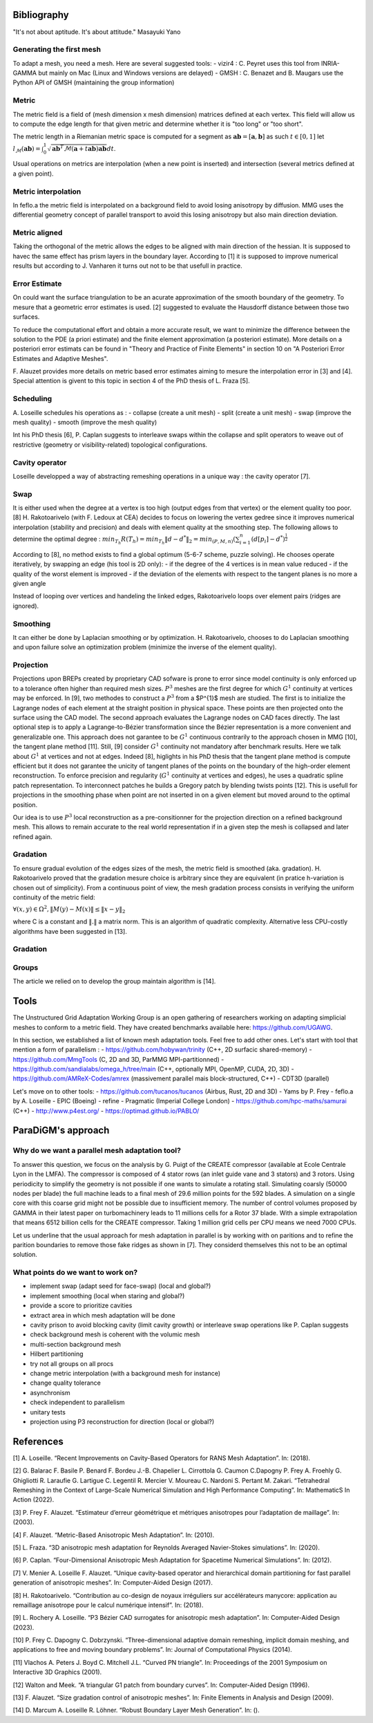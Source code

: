 .. _bibliography:

Bibliography
============

"It's not about aptitude. It's about attitude." Masayuki Yano

Generating the first mesh
-------------------------

To adapt a mesh, you need a mesh. Here are several suggested tools:
- vizir4 : C. Peyret uses this tool from INRIA-GAMMA but mainly on Mac (Linux and Windows versions are delayed)
- GMSH : C. Benazet and B. Maugars use the Python API of GMSH (maintaining the group information)

Metric
------

The metric field is a field of (mesh dimension x mesh dimension) matrices defined at each vertex.
This field will allow us to compute the edge length for that given metric and determine whether it is "too long" or "too short".

The metric length in a Riemanian metric space is computed for a segment as :math:`\mathbf{ab} = [\mathbf{a}, \mathbf{b}]` as such :math:`t \in [0,1]`
let :math:`l_{\mathcal{M}}(\mathbf{ab}) = \int_{0}^{1} \sqrt{\mathbf{ab}^{T}\mathcal{M}(\mathbf{a}+t\mathbf{ab})\mathbf{ab}} dt`.

Usual operations on metrics are interpolation (when a new point is inserted) and intersection (several metrics defined at a given point).

Metric interpolation
--------------------

In feflo.a the metric field is interpolated on a background field to avoid losing anisotropy by diffusion.
MMG uses the differential geometry concept of parallel transport to avoid this losing anisotropy but also main direction
deviation.

Metric aligned
--------------

Taking the orthogonal of the metric allows the edges to be aligned with main
direction of the hessian. It is supposed to havec the same effect has prism
layers in the boundary layer. According to [1] it is supposed to improve
numerical results but according to J. Vanharen it turns out not to be that usefull in practice.

Error Estimate
--------------

On could want the surface triangulation to be an acurate approximation of the smooth boundary of the geometry.
To mesure that a geometric error estimates is used. [2] suggested to evaluate the Hausdorff distance between those two surfaces.

To reduce the computational effort and obtain a more accurate result, we want to minimize the difference between
the solution to the PDE (a priori estimate) and the finite element approximation (a posteriori
estimate).  More details on a posteriori error estimats can be found in "Theory and Practice of Finite Elements" in
section 10 on "A Posteriori Error Estimates and Adaptive Meshes".

F. Alauzet provides more details on metric based error estimates aiming to mesure the interpolation error in [3] and [4].
Special attention is givent to this topic in section 4 of the PhD thesis of L. Fraza [5].

Scheduling
----------

A. Loseille schedules his operations as :
- collapse (create a unit mesh)
- split (create a unit mesh)
- swap (improve the mesh quality)
- smooth (improve the mesh quality)

Int his PhD thesis [6], P. Caplan suggests to interleave swaps within
the collapse and split operators to weave out of restrictive (geometry or
visibility-related) topological configurations.

Cavity operator
---------------

Loseille developped a way of abstracting remeshing operations in a unique way : the cavity operator [7].

Swap
----

It is either used when the degree at a vertex is too high (output edges from that vertex) or the element quality too poor.
[8] H. Rakotoarivelo (with F. Ledoux at CEA) decides to focus on lowering the vertex gedree since it improves numerical
interpolation (stability and precision) and deals with element quality at the smoothing step.
The following allows to determine the optimal degree : :math:`min_{T_{h}}R(T_{h}) = min_{T_{h}} \left\lVert d - d^{*} \right\rVert_{2} = min_{(P, M, n)} (\sum_{i=1}^{n} (d[p_{i}] - d^{*})^{\frac{1}{2}}`

According to [8], no method exists to find a global optimum (5-6-7 scheme, puzzle solving). He chooses operate iteratively, by swapping an edge (his tool is 2D only):
- if the degree of the 4 vertices is in mean value reduced
- if the quality of the worst element is improved
- if the deviation of the elements with respect to the tangent planes is no more a given angle

Instead of looping over vertices and handeling the linked edges, Rakotoarivelo loops over element pairs (ridges are ignored).

Smoothing
---------

It can either be done by Laplacian smoothing or by optimization.
H. Rakotoarivelo, chooses to do Laplacian smoothing and upon failure solve an optimization problem (minimize the inverse of the element quality).

Projection
----------

Projections upon BREPs created by proprietary CAD sofware is prone to error since model continuity is only enforced up to a tolerance
often higher than required mesh sizes. :math:`P^{3}` meshes are the first degree for which :math:`G^{1}` continuity at vertices may be enforced.
In [9], two methodes to construct a :math:`P^{3}` from a $P^{1}$ mesh are studied.
The first is to initialize the Lagrange nodes of each element at the straight position in physical space.
These points are then projected onto the surface using the CAD model.
The second approach evaluates the Lagrange nodes on CAD faces directly.
The last optional step is to apply a Lagrange-to-Bézier transformation since the Bézier representation is a more convenient and generalizable one.
This approach does not garantee to be :math:`G^{1}` continuous contrarily to the approach chosen in MMG [10], the tangent plane method [11].
Still, [9] consider :math:`G^{1}` continuity not mandatory after benchmark results. Here we talk about :math:`G^{1}` at vertices and not at edges.
Indeed [8], higlights in his PhD thesis that the tangent plane method is compute efficient but it does not garantee the unicity of tangent planes
of the points on the boundary of the high-order element reconstruction.
To enforce precision and regularity (:math:`G^{1}` continuity at vertices and edges), he uses a quadratic spline patch representation.
To interconnect patches he builds a Gregory patch by blending twists points [12].
This is usefull for projections in the smoothing phase when point are not inserted in on a given element but moved around to the optimal position.

Our idea is to use :math:`P^{3}` local reconstruction as a pre-consitionner for the projection direction on a refined background mesh.
This allows to remain accurate to the real world representation if in a given step the mesh is collapsed and later refined again.

Gradation
---------

To ensure gradual evolution of the edges sizes of the mesh, the metric field is smoothed (aka. gradation).
H. Rakotoarivelo proved that the gradation mesure choice is arbitrary since they are equivalent (in pratice  h-variation is chosen out of simplicity).
From a continuous point of view, the mesh gradation process consists in verifying the uniform continuity of the metric field:

:math:`\forall (x, y) \in \Omega^{2},  \left\lVert M(y) - M(x) \right\rVert \le \left\lVert x - y \right\rVert_{2}`

where C is a constant and :math:`\left\lVert . \right\rVert` a matrix norm.
This is an algorithm of quadratic complexity. Alternative less CPU-costly algorithms have been suggested in [13].

Gradation
---------

Groups
------

The article we relied on to develop the group maintain algorithm is [14].

Tools
=====

The Unstructured Grid Adaptation Working Group is an open gathering of researchers working on adapting simplicial meshes to conform to a metric field.
They have created benchmarks available here: https://github.com/UGAWG.

In this section, we established a list of known mesh adaptation tools. Feel free to add other ones.
Let's start with tool that mention a form of parallelism :
- https://github.com/hobywan/trinity (C++, 2D surfacic shared-memory)
- https://github.com/MmgTools (C, 2D and 3D, ParMMG MPI-partitionned)
- https://github.com/sandialabs/omega_h/tree/main (C++, optionally MPI, OpenMP, CUDA, 2D, 3D)
- https://github.com/AMReX-Codes/amrex (massivement parallel mais block-structured, C++)
- CDT3D (parallel)

Let's move on to other tools:
- https://github.com/tucanos/tucanos (Airbus, Rust, 2D and 3D)
- Yams by P. Frey
- feflo.a by A. Loseille
- EPIC (Boeing)
- refine
- Pragmatic (Imperial College London)
- https://github.com/hpc-maths/samurai (C++)
- http://www.p4est.org/
- https://optimad.github.io/PABLO/

ParaDiGM's approach
===================

Why do we want a parallel mesh adaptation tool?
-----------------------------------------------

To answer this question, we focus on the analysis by G. Puigt of the CREATE compressor (available at Ecole Centrale Lyon in the LMFA).
The compressor is composed of 4 stator rows (an inlet guide vane and 3 stators) and 3 rotors.
Using periodicity to simplify the geometry is not possible if one wants to simulate a rotating stall.
Simulating coarsly (50000 nodes per blade) the full machine leads to a final mesh of 29.6 million points for the 592 blades.
A simulation on a single core with this coarse grid might not be possible due to insufficient memory.
The number of control volumes proposed by GAMMA in their latest paper on turbomachinery leads to 11 millions cells for a Rotor 37 blade.
With a simple extrapolation that means 6512 billion cells for the CREATE compressor. Taking 1 million grid cells per CPU means we need 7000 CPUs.

Let us underline that the usual approach for mesh adaptation in parallel is by working with on paritions and to
refine the parition boundaries to remove those fake ridges as shown in [7]. They considerd themselves this not to be an optimal solution.

What points do we want to work on?
----------------------------------

- implement swap (adapt seed for face-swap) (local and global?)
- implement smoothing (local when staring and global?)
- provide a score to prioritize cavities
- extract area in which mesh adaptation will be done
- cavity prison to avoid blocking cavity (limit cavity growth) or interleave swap operations like P. Caplan suggests
- check background mesh is coherent with the volumic mesh
- multi-section background mesh
- Hilbert partitioning
- try not all groups on all procs
- change metric interpolation (with a background mesh for instance)
- change quality tolerance
- asynchronism
- check independent to parallelism
- unitary tests
- projection using P3 reconstruction for direction (local or global?)

References
==========

[1] A. Loseille. “Recent Improvements on Cavity-Based Operators for RANS Mesh Adaptation”. In: (2018).

[2] G. Balarac F. Basile P. Benard F. Bordeu J.-B. Chapelier L. Cirrottola G. Caumon C.Dapogny P. Frey A. Froehly G. Ghigliotti
R. Laraufie G. Lartigue C. Legentil R. Mercier V. Moureau C. Nardoni S. Pertant M. Zakari. “Tetrahedral Remeshing in the Context
of Large-Scale Numerical Simulation and High Performance Computing”. In: MathematicS In Action (2022).

[3] P. Frey F. Alauzet. “Estimateur d’erreur géométrique et métriques anisotropes pour l’adaptation de maillage”. In: (2003).

[4] F. Alauzet. “Metric-Based Anisotropic Mesh Adaptation”. In: (2010).

[5] L. Fraza. “3D anisotropic mesh adaptation for Reynolds Averaged Navier-Stokes simulations”. In: (2020).

[6] P. Caplan. “Four-Dimensional Anisotropic Mesh Adaptation for Spacetime Numerical Simulations”. In: (2012).

[7] V. Menier A. Loseille F. Alauzet. “Unique cavity-based operator and hierarchical domain partitioning for fast parallel generation of
anisotropic meshes”. In: Computer-Aided Design (2017).

[8] H. Rakotoarivelo. “Contribution au co-design de noyaux irréguliers
sur accélérateurs manycore: application au remaillage anisotrope
pour le calcul numérique intensif”. In: (2018).

[9] L. Rochery A. Loseille. “P3 Bézier CAD surrogates for anisotropic
mesh adaptation”. In: Computer-Aided Design (2023).

[10] P. Frey C. Dapogny C. Dobrzynski. “Three-dimensional adaptive
domain remeshing, implicit domain meshing, and applications to
free and moving boundary problems”. In: Journal of Computational
Physics (2014).

[11] Vlachos A. Peters J. Boyd C. Mitchell J.L. “Curved PN triangle”.
In: Proceedings of the 2001 Symposium on Interactive 3D Graphics (2001).

[12] Walton and Meek. “A triangular G1 patch from boundary curves”. In: Computer-Aided Design (1996).

[13] F. Alauzet. “Size gradation control of anisotropic meshes”. In: Finite Elements in Analysis and Design (2009).

[14] D. Marcum A. Loseille R. Löhner. “Robust Boundary Layer Mesh Generation”. In: ().
